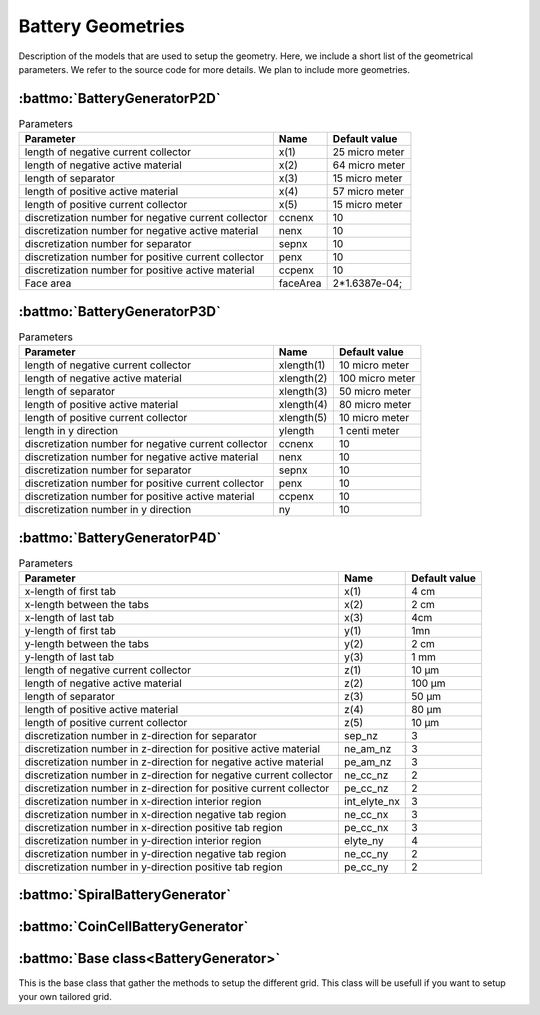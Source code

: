 ==================
Battery Geometries
==================

Description of the models that are used to setup the geometry. Here, we include a short list of the geometrical
parameters. We refer to the source code for more details. We plan to include more geometries.


:battmo:`BatteryGeneratorP2D`
-----------------------------

.. image:: img/1dmodel.png
           :width: 80%
                   

.. list-table:: Parameters
   :header-rows: 1

   * - Parameter
     - Name
     - Default value
   * - length of negative current collector
     - x(1)
     - 25 micro meter
   * - length of negative active material
     - x(2)
     - 64 micro meter
   * - length of separator
     - x(3)
     - 15 micro meter
   * - length of positive active material
     - x(4)
     - 57 micro meter
   * - length of positive current collector
     - x(5)
     - 15 micro meter
   * - discretization number for negative current collector
     - ccnenx   
     - 10
   * - discretization number for negative active material
     - nenx    
     - 10
   * - discretization number for separator
     - sepnx    
     - 10
   * - discretization number for positive current collector
     - penx  
     - 10
   * - discretization number for positive active material
     - ccpenx
     - 10
   * - Face area
     - faceArea
     - 2*1.6387e-04;

.. _2dgeometry:
         
:battmo:`BatteryGeneratorP3D`
-----------------------------

.. image:: img/runbattery2d.png
           :width: 80%
                   

.. list-table:: Parameters
   :header-rows: 1

   * - Parameter
     - Name
     - Default value
   * - length of negative current collector
     - xlength(1)
     - 10 micro meter
   * - length of negative active material
     - xlength(2)
     - 100 micro meter
   * - length of separator
     - xlength(3)
     - 50 micro meter
   * - length of positive active material
     - xlength(4)
     - 80 micro meter
   * - length of positive current collector
     - xlength(5)
     - 10 micro meter
   * - length in y direction
     - ylength
     - 1 centi meter
   * - discretization number for negative current collector
     - ccnenx   
     - 10
   * - discretization number for negative active material
     - nenx    
     - 10
   * - discretization number for separator
     - sepnx    
     - 10
   * - discretization number for positive current collector
     - penx  
     - 10
   * - discretization number for positive active material
     - ccpenx
     - 10
   * - discretization number in y direction
     - ny
     - 10   

                   
.. _3dgeometry:
      
:battmo:`BatteryGeneratorP4D`
-----------------------------

.. image:: img/runbattery3d.png
           :width: 80%
                   
.. list-table:: Parameters
   :header-rows: 1

   * - Parameter
     - Name
     - Default value
   * - x-length of first tab
     - x(1)
     - 4 cm
   * - x-length between the tabs
     - x(2)
     - 2 cm
   * - x-length of last tab
     - x(3)
     - 4cm
   * - y-length of first tab
     - y(1)
     - 1mn
   * - y-length between the tabs
     - y(2)
     - 2 cm
   * - y-length of last tab
     - y(3)
     - 1 mm        
   * - length of negative current collector
     - z(1)
     - 10 μm
   * - length of negative active material
     - z(2)
     - 100 μm
   * - length of separator
     - z(3)
     - 50 μm
   * - length of positive active material
     - z(4)
     - 80 μm
   * - length of positive current collector
     - z(5)
     - 10 μm
   * - discretization number in z-direction for separator
     - sep_nz
     - 3 
   * - discretization number in z-direction for positive active material
     - ne_am_nz
     - 3 
   * - discretization number in z-direction for negative active material
     - pe_am_nz
     - 3 
   * - discretization number in z-direction for negative current collector
     - ne_cc_nz
     - 2 
   * - discretization number in z-direction for positive current collector
     - pe_cc_nz
     - 2 
   * - discretization number in x-direction interior region
     - int_elyte_nx
     - 3 
   * - discretization number in x-direction negative tab region
     - ne_cc_nx
     - 3 
   * - discretization number in x-direction positive tab region
     - pe_cc_nx
     - 3 
   * - discretization number in y-direction interior region
     - elyte_ny
     - 4 
   * - discretization number in y-direction negative tab region
     - ne_cc_ny
     - 2 
   * - discretization number in y-direction positive tab region
     - pe_cc_ny
     - 2 
                   
.. _jellyroll:
      
:battmo:`SpiralBatteryGenerator`
--------------------------------

.. image:: img/jellyrollmodel.png
           :width: 80%
                   

.. _coincell:
      
:battmo:`CoinCellBatteryGenerator`
----------------------------------

.. image:: img/coincell.png
           :width: 80%

         
:battmo:`Base class<BatteryGenerator>`
--------------------------------------

This is the base class that gather the methods to setup the different grid. This class will be usefull if you want to
setup your own tailored grid.

         
